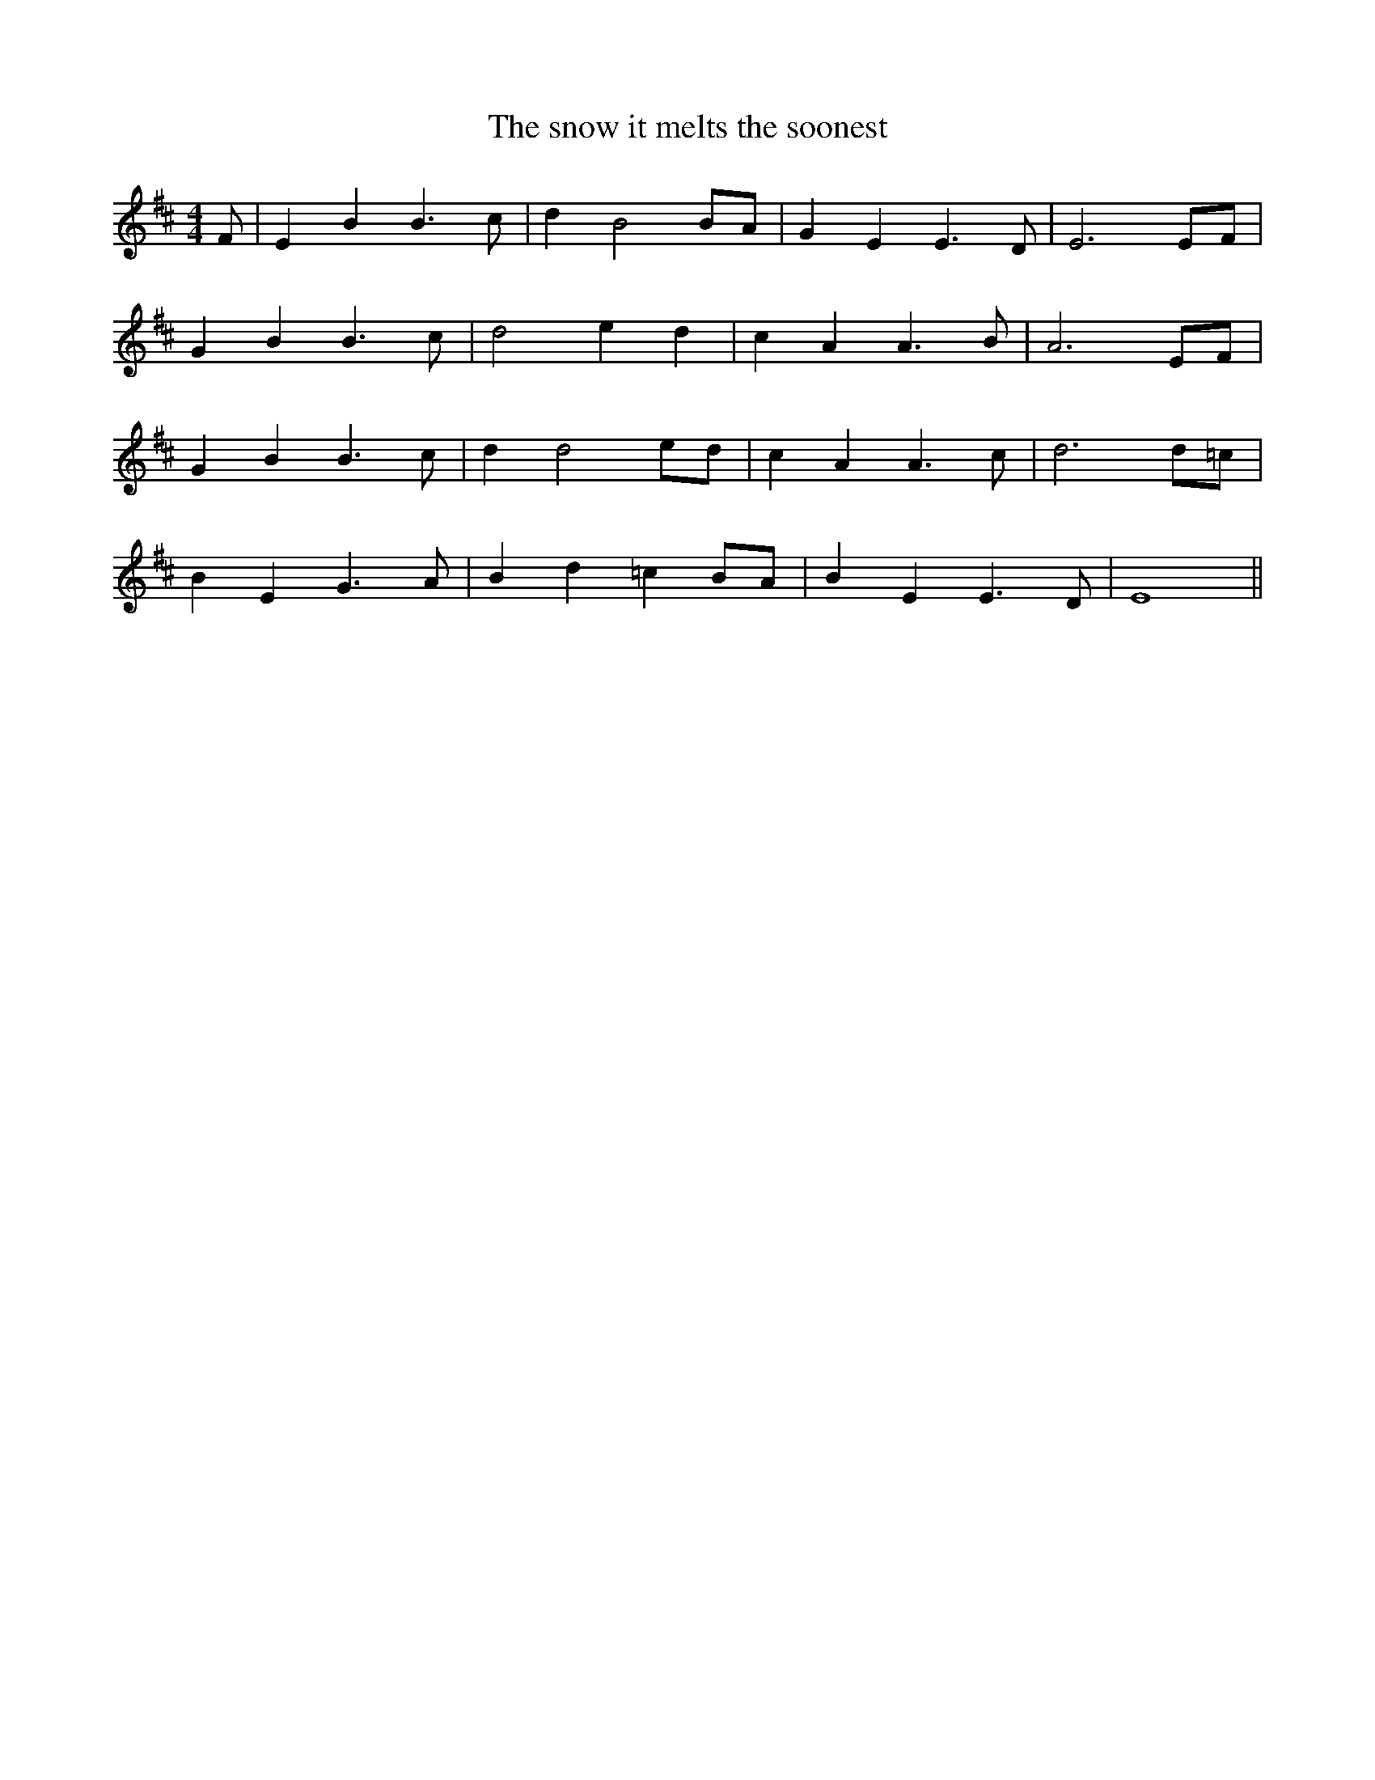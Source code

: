 X:1
T:The snow it melts the soonest
M:4/4
L:1/8
K:Edor
F | E2 B2 B3 c | d2 B4 BA | G2 E2 E3 D | E6 EF |
G2 B2 B3 c | d4 e2 d2 | c2 A2 A3 B | A6 EF |
G2 B2 B3 c | d2 d4 ed | c2 A2 A3 c | d6 d=c |
B2 E2 G3 A | B2 d2 =c2 BA | B2 E2 E3 D | E8 ||
